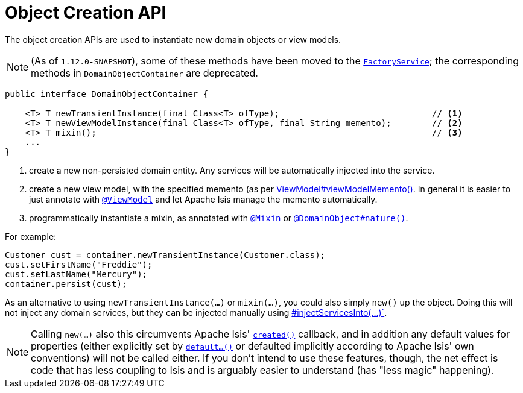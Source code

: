 [[_rgsvc_api_DomainObjectContainer_object-creation-api]]
= Object Creation API
:Notice: Licensed to the Apache Software Foundation (ASF) under one or more contributor license agreements. See the NOTICE file distributed with this work for additional information regarding copyright ownership. The ASF licenses this file to you under the Apache License, Version 2.0 (the "License"); you may not use this file except in compliance with the License. You may obtain a copy of the License at. http://www.apache.org/licenses/LICENSE-2.0 . Unless required by applicable law or agreed to in writing, software distributed under the License is distributed on an "AS IS" BASIS, WITHOUT WARRANTIES OR  CONDITIONS OF ANY KIND, either express or implied. See the License for the specific language governing permissions and limitations under the License.
:_basedir: ../
:_imagesdir: images/



The object creation APIs are used to instantiate new domain objects or view models.

[NOTE]
====
(As of `1.12.0-SNAPSHOT`), some of these methods have been moved to the xref:rgsvc.adoc#_rgsvc_api_FactoryService[`FactoryService`]; the corresponding methods in `DomainObjectContainer` are deprecated.
====

[source,java]
----
public interface DomainObjectContainer {

    <T> T newTransientInstance(final Class<T> ofType);                              // <1>
    <T> T newViewModelInstance(final Class<T> ofType, final String memento);        // <2>
    <T> T mixin();                                                                  // <3>
    ...
}
----
<1> create a new non-persisted domain entity.  Any services will be automatically injected into the service.
<2> create a new view model, with the specified memento (as per xref:rgcms.adoc#_rgcms_classes_super_AbstractViewModel[ViewModel#viewModelMemento()].  In general it is easier to just annotate with xref:rgant.adoc#_rgant-ViewModel[`@ViewModel`] and let Apache Isis manage the memento automatically.
<3> programmatically instantiate a mixin, as annotated with
xref:rgant.adoc#_rgant-Mixin[`@Mixin`] or xref:rgant.adoc#_rgant-DomainObject_nature[`@DomainObject#nature()`].

For example:

[source,java]
----
Customer cust = container.newTransientInstance(Customer.class);
cust.setFirstName("Freddie");
cust.setLastName("Mercury");
container.persist(cust);
----

As an alternative to using `newTransientInstance(...)` or `mixin(...)`, you could also simply `new()` up the object.
Doing this will not inject any domain services, but they can be injected manually using xref:rg .adoc#_rgsvc_api_DomainObjectContainer_services-api[#injectServicesInto(...)`].

[NOTE]
====
Calling `new(...)` also this circumvents Apache Isis' xref:rgcms.adoc#_rgcms_methods_reserved_created[`created()`]
callback, and in addition any default values for properties (either explicitly set by
xref:rgcms.adoc#_rgcms_methods_prefixes_default[`default...()`] or defaulted implicitly according to Apache Isis'
own conventions) will not be called either.  If you don't intend to use these features, though, the net effect is code
that has less coupling to Isis and is arguably easier to understand (has "less magic" happening).
====

